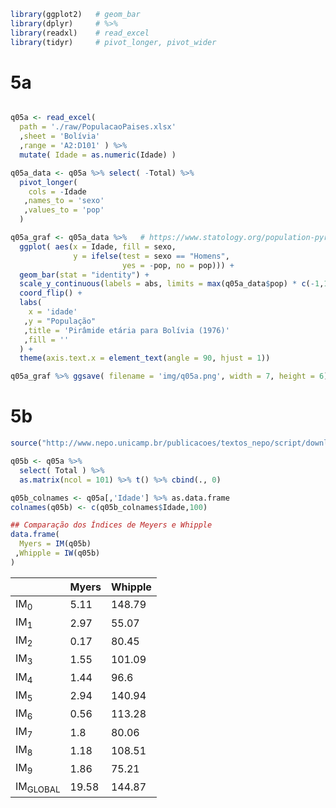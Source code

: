 

#+begin_src R :exports code :results none :session
library(ggplot2)   # geom_bar
library(dplyr)     # %>%
library(readxl)    # read_excel
library(tidyr)     # pivot_longer, pivot_wider
#+end_src


* 5a

  #+begin_src R :exports code :results none :session

  q05a <- read_excel(
	path = './raw/PopulacaoPaises.xlsx'
	,sheet = 'Bolívia'
	,range = 'A2:D101' ) %>%
	mutate( Idade = as.numeric(Idade) )

  q05a_data <- q05a %>% select( -Total) %>%
	pivot_longer(
	  cols = -Idade
	 ,names_to = 'sexo'
	 ,values_to = 'pop'
	)

  q05a_graf <- q05a_data %>%   # https://www.statology.org/population-pyramid-in-r/
	ggplot( aes(x = Idade, fill = sexo,
				y = ifelse(test = sexo == "Homens",
						   yes = -pop, no = pop))) + 
	geom_bar(stat = "identity") +
	scale_y_continuous(labels = abs, limits = max(q05a_data$pop) * c(-1,1)) +
	coord_flip() +
	labs(
	  x = 'idade'
	 ,y = "População"
	 ,title = 'Pirâmide etária para Bolívia (1976)'
	 ,fill = ''
	) +
	theme(axis.text.x = element_text(angle = 90, hjust = 1))

  q05a_graf %>% ggsave( filename = 'img/q05a.png', width = 7, height = 6)
  #+end_src

* 5b 

  #+begin_src R :exports code :results table :colnames yes :rownames yes :session
  source("http://www.nepo.unicamp.br/publicacoes/textos_nepo/script/download.php")

  q05b <- q05a %>%
	select( Total ) %>%
	as.matrix(ncol = 101) %>% t() %>% cbind(., 0)

  q05b_colnames <- q05a[,'Idade'] %>% as.data.frame
  colnames(q05b) <- c(q05b_colnames$Idade,100)

  ## Comparação dos Índices de Meyers e Whipple
  data.frame(
	Myers = IM(q05b)
   ,Whipple = IW(q05b)
  )

  #+end_src

  #+RESULTS:
  |           | Myers | Whipple |
  |-----------+-------+---------|
  | IM_0      |  5.11 |  148.79 |
  | IM_1      |  2.97 |   55.07 |
  | IM_2      |  0.17 |   80.45 |
  | IM_3      |  1.55 |  101.09 |
  | IM_4      |  1.44 |    96.6 |
  | IM_5      |  2.94 |  140.94 |
  | IM_6      |  0.56 |  113.28 |
  | IM_7      |   1.8 |   80.06 |
  | IM_8      |  1.18 |  108.51 |
  | IM_9      |  1.86 |   75.21 |
  | IM_GLOBAL | 19.58 |  144.87 |
